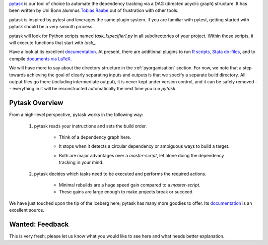 

`pytask <https://pytask-dev.readthedocs.io>`_ is our tool of choice to automate the dependency tracking via a DAG (directed acyclic graph) structure. It has been written by Uni Bonn alumnus `Tobias Raabe <https://github.com/tobiasraabe>`_ out of frustration with other tools.

pytask is inspired by pytest and leverages the same plugin system. If you are familiar with pytest, getting started with pytask should be a very smooth process.

pytask will look for Python scripts named `task_[specifier].py` in all subdirectories of your project. Within those scripts, it will execute functions that start with `task_`.

Have a look at its excellent `documentation <https://pytask-dev.readthedocs.io>`_. At present, there are additional plugins to run `R scripts <https://github.com/pytask-dev/pytask-r>`_, `Stata do-files <https://github.com/pytask-dev/pytask-stata>`_, and to compile `documents via LaTeX <https://github.com/pytask-dev/pytask-latex>`_.

We will have more to say about the directory structure in the :ref:`pyorganisation` section. For now, we note that a step towards achieving the goal of clearly separating inputs and outputs is that we specify a separate build directory. All output files go there (including intermediate output), it is never kept under version control, and it can be safely removed -- everything in it will be reconstructed automatically the next time you run `pytask`.

.. comment: ..never kept under version control.., what does that sentence mean?
Pytask Overview
---------------

From a high-level perspective, pytask works in the following way:

  #. pytask reads your instructions and sets the build order.

      * Think of a dependency graph here.
      * It stops when it detects a circular dependency or ambiguous ways to build a target.
         .. comment: what would such an ambiguous way be? What is not allowed?
      * Both are major advantages over a *master-script*, let alone doing the dependency tracking in your mind.
         .. comment: again, master-script?
  #. pytask decides which tasks need to be executed and performs the required actions.

      * Minimal rebuilds are a huge speed gain compared to a *master-script*.
      * These gains are large enough to make projects break or succeed.

We have just touched upon the tip of the iceberg here; pytask has many more goodies to offer. Its `documentation <https://pytask-dev.readthedocs.io>`_ is an excellent source.

Wanted: Feedback
----------------

This is very fresh; please let us know what you would like to see here and what needs better explanation.


.. comment:
    I would like to see an introduction on how to start with using pytask
    - install pytask: pip/conda
    - directory structure, that it is done automatically when executing cookiecutter
    - pip install -e .
    - conda develop .
    - then maybe show an example that displays the imports neccessary (import pytask, ..) and once, shortly the usage of depends_on and produce
             - example does not need to be very detailed, the rest can be read in the pytask-Documentation.git